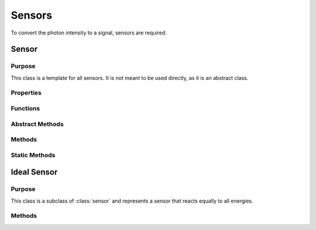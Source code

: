 Sensors
=======

To convert the photon intensity to a signal, sensors are required. 

Sensor
------

Purpose
~~~~~~~

This class is a template for all sensors. It is not meant to be used directly, as it is an abstract class. 

Properties
~~~~~~~~~~

.. attribute:: num_bins

    The number of energy bins the sensor has.

.. attribute:: bin_width

    The width of each energy bin in the sensor in keV.

.. attribute:: energy_range

    The range of energies the sensor can detect in keV.

.. attribute:: energy_bins

    A 1xnum_bins array of the energy bins the sensor has.

.. attribute:: num_samples

    The number of energy samples to take in each energy bin of the sensor.

Functions
~~~~~~~~~

.. function:: sensor(energy_range, num_bins, num_samples=1)

    This function returns a sensor object. The parameters are as follows:

    :param energy_range: An array representing the range of energies the sensor can detect in keV.
    :param num_bins: The number of energy bins the sensor has.
    :param num_samples: The number of energy samples to take in each energy bin of the sensor. (default = 1)
    :type energy_range: 2x1 double
    :type num_bins: double
    :type num_samples: double


Abstract Methods
~~~~~~~~~~~~~~~~

.. method:: detector_response(self, energy_bin, count_array)

    This method is meant to be overridden by the child class. It should take in an index referring to the energy bin and an array of photon counts in that energy bin. It should then return the signal from the sensor in response to the counts in the energy bin. The parameters are as follows:

    :param energy_bin: A single value representing the index of the energy bin.
    :param count_array: An array of dimensions [ny_pix, nz_pix, nrotation] representing the number of photons in each pixel and rotation in the energy bin.
    :type energy_bin: double
    :type count_array: MxNxP double

    :returns: :code:`signal` should be of the same shape as ``count_array``, and should represent the signal from the sensor in response to the counts in the energy bin.

Methods
~~~~~~~

.. method:: get_range(self)

    This method returns an Nx2 array representing the range of energies the sensor can detect. This may be converted to an attribute in the future.

    :returns: :code:`range` is an Nx2 array representing the range of energies the sensor can detect.

.. method:: get_energy_bin(self, energy)

    This method takes in an energy in keV and returns the index of the energy bin that the energy falls into.

    :param energy: A single value representing the energy in keV.
    :type energy: double

    :returns: :code:`ebin` is a single value representing the index of the energy bin that the energy falls into.

.. method:: get_signal(self, array)

    This method takes in an array of dimensions [energy_bins, ny_pix, nz_pix, nrotation] representing the number of photons in each pixel and rotation in each energy bin, and returns the signal from the sensor using the :meth:`detector_response` method.

    :param array: An array of dimensions [energy_bins, ny_pix, nz_pix, nrotation] representing the number of photons in each pixel and rotation in each energy bin.
    :type array: MxNxPxQ double

    :returns: :code:`signal` will be [ny_pix, nz_pix, nrotation], and will represent the signal from the sensor in response to the counts in each energy bin.

Static Methods
~~~~~~~~~~~~~~

.. method:: get_image(signal, I0)

    This method takes in the final signal and the air scan and returns :math:`-\ln{\frac{S}{I0}}`, where ``S`` is the signal from primary and scatter rays and ``I0`` is the total unattenuated signal.

    :param signal: An array of dimensions [ny_pix, nz_pix, nrotation] representing the signal from the sensor.
    :type signal: MxNxP double

    :returns: :code:`image` should be of the same shape as ``signal``, and should represent the image from the sensor in response to the signal.


Ideal Sensor
------------

Purpose
~~~~~~~

This class is a subclass of :class:`sensor` and represents a sensor that reacts equally to all energies.

Methods
~~~~~~~

.. method:: ideal_sensor.detector_response(self, energy_bin, count_array)

    This method takes in an index referring to the energy bin and an array of photon counts in that energy bin, and returns the count_array multiplied by the average energy of the energy bin. See the parameters and return values from :meth:`detector_response`.

.. method:: ideal_sensor.get_image(self, signal)
    

